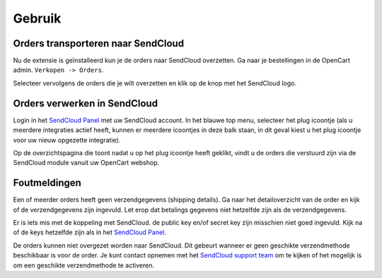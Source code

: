 *******
Gebruik
*******

Orders transporteren naar SendCloud
===================================
Nu de extensie is geïnstalleerd kun je de orders naar SendCloud overzetten.
Ga naar je bestellingen in de OpenCart admin. ``Verkopen -> Orders``. 

Selecteer vervolgens de orders die je wilt overzetten en klik op de knop met het SendCloud logo. 

.. image:: ../images/extension_transport.png

Orders verwerken in SendCloud
=============================
Login in het `SendCloud Panel <https://panel.sendcloud.nl>`_  met uw SendCloud account.
In het blauwe top menu, selecteer het plug icoontje (als u meerdere integraties actief heeft, kunnen er meerdere icoontjes in deze balk staan, in dit geval kiest u het plug icoontje voor uw nieuw opgezette integratie).

.. image:: ../images/plug_icon.png

Op de overzichtspagina die toont nadat u op het plug icoontje heeft geklikt, vindt u de orders die verstuurd zijn via de SendCloud module vanuit uw OpenCart webshop.

.. image:: ../images/module_orders.png

Foutmeldingen
=============
.. image:: ../images/extension_error_shipping_details.png

Een of meerder orders heeft geen verzendgegevens (shipping details). Ga naar het detailoverzicht van de order en kijk of de verzendgegevens zijn ingevuld.
Let erop dat betalings gegevens niet hetzelfde zijn als de verzendgegevens. 

.. image:: ../images/extension_error_api_keys.png
 
Er is iets mis met de koppeling met SendCloud. de public key en/of secret key zijn misschien niet goed ingevuld. Kijk na of de keys hetzelfde zijn als in het `SendCloud Panel <https://panel.sendcloud.nl/>`_.
 
.. image:: ../images/extension_error_process.png

De orders kunnen niet overgezet worden naar SendCloud. Dit gebeurt wanneer er geen geschikte verzendmethode beschikbaar is voor de order.
Je kunt contact opnemen met het `SendCloud support team <contact@sendcloud.nl>`_ om te kijken of het mogelijk is om een geschikte verzendmethode te activeren.